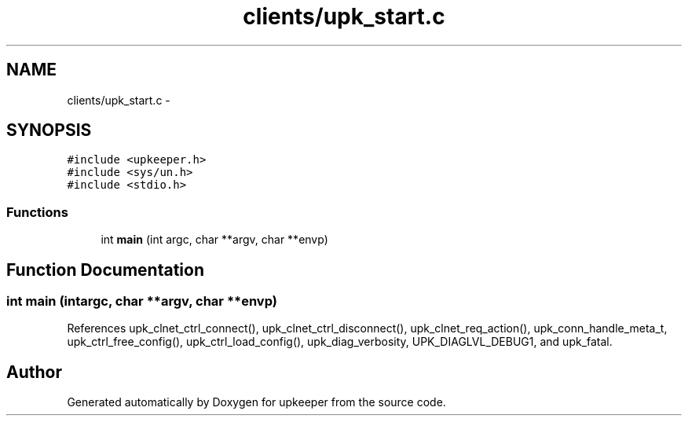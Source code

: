 .TH "clients/upk_start.c" 3 "Tue Nov 1 2011" "Version 1" "upkeeper" \" -*- nroff -*-
.ad l
.nh
.SH NAME
clients/upk_start.c \- 
.SH SYNOPSIS
.br
.PP
\fC#include <upkeeper.h>\fP
.br
\fC#include <sys/un.h>\fP
.br
\fC#include <stdio.h>\fP
.br

.SS "Functions"

.in +1c
.ti -1c
.RI "int \fBmain\fP (int argc, char **argv, char **envp)"
.br
.in -1c
.SH "Function Documentation"
.PP 
.SS "int main (intargc, char **argv, char **envp)"
.PP
References upk_clnet_ctrl_connect(), upk_clnet_ctrl_disconnect(), upk_clnet_req_action(), upk_conn_handle_meta_t, upk_ctrl_free_config(), upk_ctrl_load_config(), upk_diag_verbosity, UPK_DIAGLVL_DEBUG1, and upk_fatal.
.SH "Author"
.PP 
Generated automatically by Doxygen for upkeeper from the source code.
